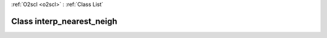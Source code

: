 :ref:`O2scl <o2scl>` : :ref:`Class List`

.. _interp_nearest_neigh:

Class interp_nearest_neigh
==========================

.. doxygenclass:: o2scl::interp_nearest_neigh
